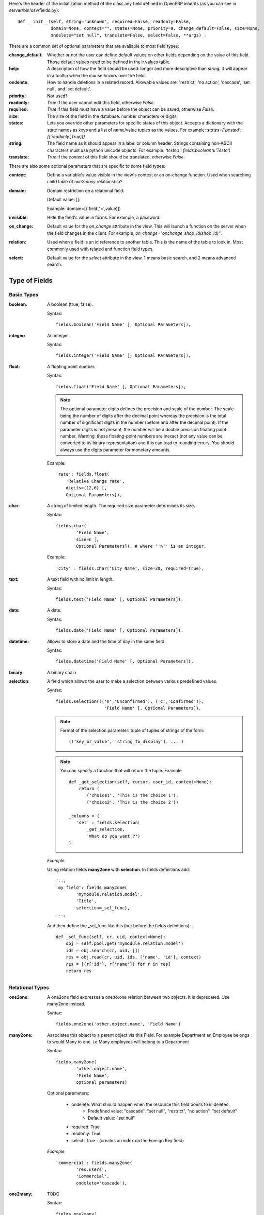 Here's the header of the initialization method of the class any field defined
in OpenERP inherits (as you can see in server/bin/osv/fields.py)::

    def __init__(self, string='unknown', required=False, readonly=False,
                 domain=None, context="", states=None, priority=0, change_default=False, size=None,
                 ondelete="set null", translate=False, select=False, **args) :

There are a common set of optional parameters that are available to most field
types:

:change_default: 
	Whether or not the user can define default values on other fields depending 
	on the value of this field. Those default values need to be defined in
	the ir.values table.
:help: 
	A description of how the field should be used: longer and more descriptive
	than `string`. It will appear in a tooltip when the mouse hovers over the 
	field.
:ondelete: 
	How to handle deletions in a related record. Allowable values are: 
	'restrict', 'no action', 'cascade', 'set null', and 'set default'.
:priority: Not used?
:readonly: `True` if the user cannot edit this field, otherwise `False`.
:required:
	`True` if this field must have a value before the object can be saved, 
	otherwise `False`.
:size: The size of the field in the database: number characters or digits.
:states:
	Lets you override other parameters for specific states of this object. 
	Accepts a dictionary with the state names as keys and a list of name/value 
	tuples as the values. For example: `states={'posted':[('readonly',True)]}`
:string: 
	The field name as it should appear in a label or column header. Strings
	containing non-ASCII characters must use python unicode objects. 
	For example: `'tested': fields.boolean(u'Testé')` 
:translate:
	`True` if the *content* of this field should be translated, otherwise 
	`False`.

There are also some optional parameters that are specific to some field types:

:context: 
	Define a variable's value visible in the view's context or an on-change 
	function. Used when searching child table of `one2many` relationship?
:domain: 
    Domain restriction on a relational field.

    Default value: []. 

    Example: domain=[('field','=',value)])
:invisible: Hide the field's value in forms. For example, a password.
:on_change:
	Default value for the `on_change` attribute in the view. This will launch
	a function on the server when the field changes in the client. For example,
	`on_change="onchange_shop_id(shop_id)"`. 
:relation:
	Used when a field is an id reference to another table. This is the name of
	the table to look in. Most commonly used with related and function field
	types.
:select: 
	Default value for the `select` attribute in the view. 1 means basic search,
	and 2 means advanced search.

Type of Fields
--------------

Basic Types
+++++++++++

:boolean:

	A boolean (true, false).

	Syntax::

                fields.boolean('Field Name' [, Optional Parameters]),

:integer:

	An integer.

	Syntax::

                fields.integer('Field Name' [, Optional Parameters]),

:float:

    A floating point number.

    Syntax::

                fields.float('Field Name' [, Optional Parameters]),

    .. note::

            The optional parameter digits defines the precision and scale of the
            number. The scale being the number of digits after the decimal point
            whereas the precision is the total number of significant digits in the
            number (before and after the decimal point). If the parameter digits is
            not present, the number will be a double precision floating point number.
            Warning: these floating-point numbers are inexact (not any value can be
            converted to its binary representation) and this can lead to rounding
            errors. You should always use the digits parameter for monetary amounts.

    Example::

        'rate': fields.float(
            'Relative Change rate',
            digits=(12,6) [,
            Optional Parameters]),

:char:

  A string of limited length. The required size parameter determines its size.

  Syntax::

  	fields.char(
  		'Field Name', 
  		size=n [, 
  		Optional Parameters]), # where ''n'' is an integer.

  Example::

        'city' : fields.char('City Name', size=30, required=True),

:text:

  A text field with no limit in length.

  Syntax::

                fields.text('Field Name' [, Optional Parameters]),

:date:

  A date.

  Syntax::

                fields.date('Field Name' [, Optional Parameters]),

:datetime:

  Allows to store a date and the time of day in the same field.

  Syntax::

                fields.datetime('Field Name' [, Optional Parameters]),

:binary:

  A binary chain

:selection:

  A field which allows the user to make a selection between various predefined values.

  Syntax::

                fields.selection((('n','Unconfirmed'), ('c','Confirmed')),
                                   'Field Name' [, Optional Parameters]),

  .. note::

             Format of the selection parameter: tuple of tuples of strings of the form::

                (('key_or_value', 'string_to_display'), ... )
                
  .. note::
             You can specify a function that will return the tuple. Example ::
             
                 def _get_selection(self, cursor, user_id, context=None):
                     return (
                     	('choice1', 'This is the choice 1'), 
                     	('choice2', 'This is the choice 2'))
                     
                 _columns = {
                    'sel' : fields.selection(
                    	_get_selection, 
                    	'What do you want ?')
                 }

  *Example*

  Using relation fields **many2one** with **selection**. In fields definitions add::

        ...,
        'my_field': fields.many2one(
        	'mymodule.relation.model', 
        	'Title', 
        	selection=_sel_func),
        ...,

  And then define the _sel_func like this (but before the fields definitions)::

        def _sel_func(self, cr, uid, context=None):
            obj = self.pool.get('mymodule.relation.model')
            ids = obj.search(cr, uid, [])
            res = obj.read(cr, uid, ids, ['name', 'id'], context)
            res = [(r['id'], r['name']) for r in res]
            return res

Relational Types
++++++++++++++++

:one2one:

  A one2one field expresses a one:to:one relation between two objects. It is
  deprecated. Use many2one instead.

  Syntax::

                fields.one2one('other.object.name', 'Field Name')

:many2one:

  Associates this object to a parent object via this Field. For example
  Department an Employee belongs to would Many to one. i.e Many employees will
  belong to a Department

  Syntax::

		fields.many2one(
			'other.object.name', 
			'Field Name', 
			optional parameters)

  Optional parameters:
  
    - ondelete: What should happen when the resource this field points to is deleted.
            + Predefined value: "cascade", "set null", "restrict", "no action", "set default"
            + Default value: "set null"
    - required: True
    - readonly: True
    - select: True - (creates an index on the Foreign Key field)

  *Example* ::

                'commercial': fields.many2one(
                	'res.users', 
                	'Commercial', 
                	ondelete='cascade'),

:one2many:

  TODO

  Syntax::

                fields.one2many(
                	'other.object.name', 
                	'Field relation id', 
                	'Fieldname', 
                	optional parameter)

  Optional parameters:
                - invisible: True/False
                - states: ?
                - readonly: True/False

  *Example* ::

                'address': fields.one2many(
                	'res.partner.address', 
                	'partner_id', 
                	'Contacts'),

:many2many:

        TODO

        Syntax::

                fields.many2many('other.object.name',
                                 'relation object',
                                 'actual.object.id',
                                 'other.object.id',                                 
                                 'Field Name')

        Where:
                - other.object.name is the other object which belongs to the relation
                - relation object is the table that makes the link
                - actual.object.id and other.object.id are the fields' names used in the relation table

        Example::

                'category_ids':
                   fields.many2many(
                    'res.partner.category',
                    'res_partner_category_rel',
                    'partner_id',
                    'category_id',
                    'Categories'),

        To make it bidirectional (= create a field in the other object)::

                class other_object_name2(osv.osv):
                    _inherit = 'other.object.name'
                    _columns = {
                        'other_fields': fields.many2many(
                            'actual.object.name', 
                            'relation object', 
                            'actual.object.id', 
                            'other.object.id', 
                            'Other Field Name'),
                    }
                other_object_name2()

        Example::

                class res_partner_category2(osv.osv):
                    _inherit = 'res.partner.category'
                    _columns = {
                        'partner_ids': fields.many2many(
                            'res.partner', 
                            'res_partner_category_rel', 
                            'category_id', 
                            'partner_id', 
                            'Partners'),
                    }
                res_partner_category2()

:related:

  Sometimes you need to refer to the relation of a relation. For example,
  supposing you have objects: City -> State -> Country, and you need to refer to
  the Country from a City, you can define a field as below in the City object::

        'country_id': fields.related(
            'state_id', 
            'country_id', 
            type="many2one",
            relation="res.country",
            string="Country", 
            store=False)

  Where:
  	- The first set of parameters are the chain of reference fields to
  	  follow, with the desired field at the end.
  	- :guilabel:`type` is the type of that desired field.
  	- Use :guilabel:`relation` if the desired field is still some kind of
  	  reference. :guilabel:`relation` is the table to look up that
  	  reference in.


Group tag
+++++++++

Unlike form group elements, search view groups support unlimited number of widget(fields or filters)
in a row (no automatic line wrapping), and only use the following attributes:

    + ``expand``: turns on the expander icon on the group (1 for expanded by default, 0 for collapsed)
    + ``string``: label for the group

.. code-block:: xml

    <group expand="1" string="Group By...">
       <filter string="Users" icon="terp-project" domain="[]" context="{'group_by':'user_id'}"/>
       <filter string="Project" icon="terp-project" domain="[]" context="{'group_by':'project_id'}"/>
       <separator orientation="vertical"/>
       <filter string="Deadline" icon="terp-project" domain="[]" context="{'group_by':'date_deadline'}"/>
    </group>

In the screenshot above the green area is an expandable group.

Filter tag
+++++++++++
Filters are displayed as a toggle button on search panel 
Filter elements can add new values in the current domain or context of the search view.
Filters can be added as a child element of field too, to indicate that they apply specifically
to that field (in this case the button's icon will smaller)

In the picture above the red area contains filters at the top of the form while
the blue area highlights a field and it's child filter.

.. code-block:: xml

    <filter string="Current" domain="[('state','in',('open','draft'))]" help="Draft, Open and Pending Tasks" icon="terp-project"/>
    <field name="project_id" select="1" widget="selection">
        <filter domain="[('project_id.user_id','=',uid)]" help="My Projects" icon="terp-project"/>
    </field>



